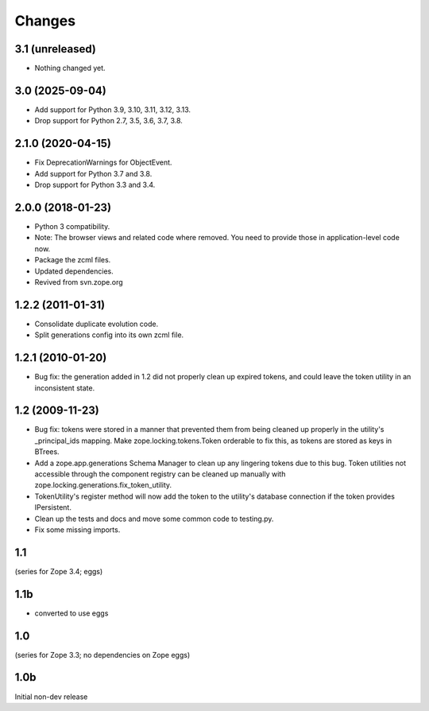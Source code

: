 =======
Changes
=======

3.1 (unreleased)
================

- Nothing changed yet.


3.0 (2025-09-04)
================

- Add support for Python 3.9, 3.10, 3.11, 3.12, 3.13.

- Drop support for Python 2.7, 3.5, 3.6, 3.7, 3.8.


2.1.0 (2020-04-15)
==================

- Fix DeprecationWarnings for ObjectEvent.

- Add support for Python 3.7 and 3.8.

- Drop support for Python 3.3 and 3.4.


2.0.0 (2018-01-23)
==================

- Python 3 compatibility.

- Note: The browser views and related code where removed. You need to provide
  those in application-level code now.

- Package the zcml files.

- Updated dependencies.

- Revived from svn.zope.org


1.2.2 (2011-01-31)
==================

- Consolidate duplicate evolution code.

- Split generations config into its own zcml file.


1.2.1 (2010-01-20)
==================

- Bug fix: the generation added in 1.2 did not properly clean up
  expired tokens, and could leave the token utility in an inconsistent
  state.


1.2 (2009-11-23)
================

- Bug fix: tokens were stored in a manner that prevented them from
  being cleaned up properly in the utility's _principal_ids mapping.
  Make zope.locking.tokens.Token orderable to fix this, as tokens
  are stored as keys in BTrees.

- Add a zope.app.generations Schema Manager to clean up any lingering
  tokens due to this bug.  Token utilities not accessible through the
  component registry can be cleaned up manually with
  zope.locking.generations.fix_token_utility.

- TokenUtility's register method will now add the token to the utility's
  database connection if the token provides IPersistent.

- Clean up the tests and docs and move some common code to testing.py.

- Fix some missing imports.


1.1
===

(series for Zope 3.4; eggs)

1.1b
====

- converted to use eggs


1.0
===

(series for Zope 3.3; no dependencies on Zope eggs)

1.0b
====

Initial non-dev release
